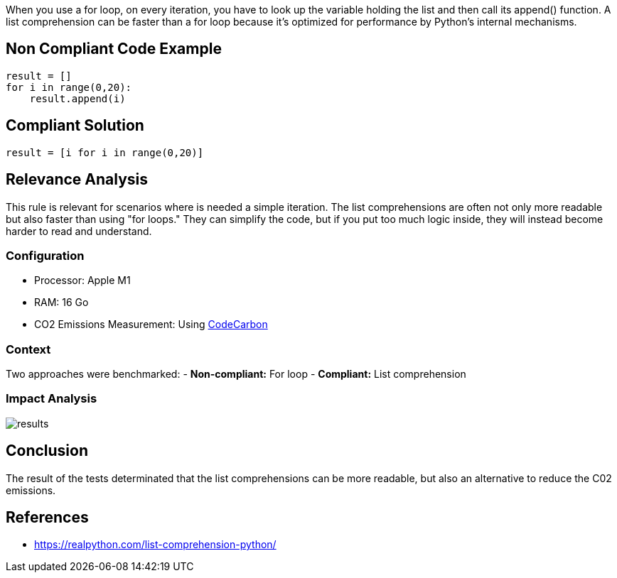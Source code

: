When you use a for loop, on every iteration, you have to look up the variable holding
the list and then call its append() function. A list comprehension can be faster 
than a for loop because it’s optimized for performance by Python’s internal mechanisms.

== Non Compliant Code Example
[source,python]
----
result = []
for i in range(0,20):
    result.append(i)
----

== Compliant Solution
[source,python]
----
result = [i for i in range(0,20)]
----

== Relevance Analysis

This rule is relevant for scenarios where is needed a simple iteration.
The list comprehensions are often not only more readable
but also faster than using "for loops."
They can simplify the code, but if you put too much logic inside,
they will instead become harder to read and understand.

=== Configuration

* Processor: Apple M1
* RAM: 16 Go 
* CO2 Emissions Measurement: Using https://mlco2.github.io/codecarbon/[CodeCarbon]

=== Context

Two approaches were benchmarked:
- *Non-compliant:* For loop
- *Compliant:* List comprehension

=== Impact Analysis

image::results.png[]

== Conclusion

The result of the tests determinated that the list comprehensions
can be more readable, but also an alternative to reduce the C02 emissions.

== References

- https://realpython.com/list-comprehension-python/
